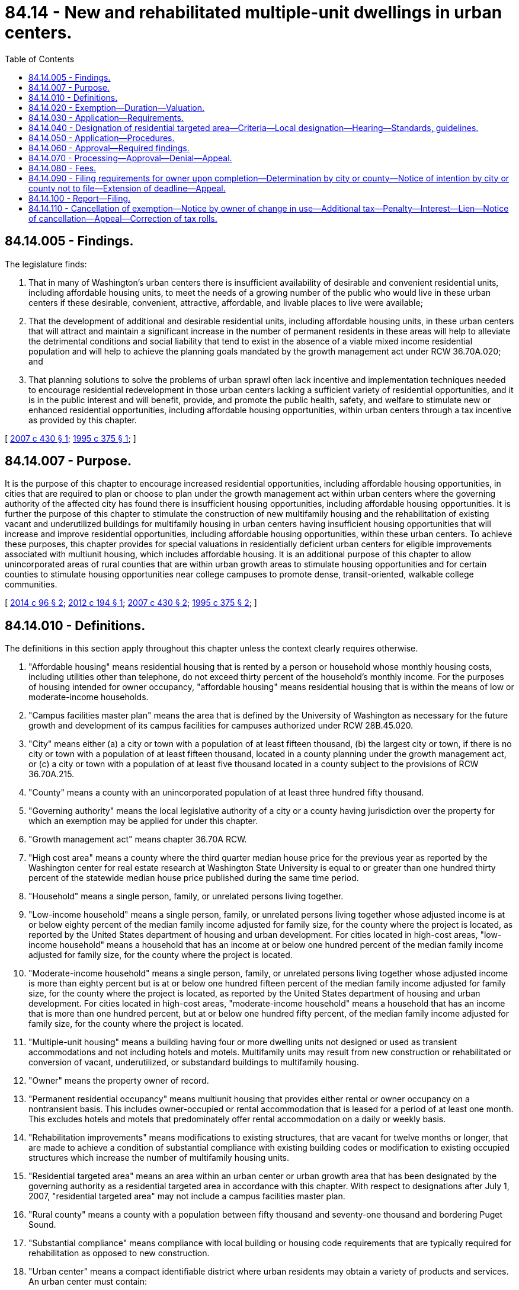 = 84.14 - New and rehabilitated multiple-unit dwellings in urban centers.
:toc:

== 84.14.005 - Findings.
The legislature finds:

. That in many of Washington's urban centers there is insufficient availability of desirable and convenient residential units, including affordable housing units, to meet the needs of a growing number of the public who would live in these urban centers if these desirable, convenient, attractive, affordable, and livable places to live were available;

. That the development of additional and desirable residential units, including affordable housing units, in these urban centers that will attract and maintain a significant increase in the number of permanent residents in these areas will help to alleviate the detrimental conditions and social liability that tend to exist in the absence of a viable mixed income residential population and will help to achieve the planning goals mandated by the growth management act under RCW 36.70A.020; and

. That planning solutions to solve the problems of urban sprawl often lack incentive and implementation techniques needed to encourage residential redevelopment in those urban centers lacking a sufficient variety of residential opportunities, and it is in the public interest and will benefit, provide, and promote the public health, safety, and welfare to stimulate new or enhanced residential opportunities, including affordable housing opportunities, within urban centers through a tax incentive as provided by this chapter.

[ http://lawfilesext.leg.wa.gov/biennium/2007-08/Pdf/Bills/Session%20Laws/House/1910-S2.SL.pdf?cite=2007%20c%20430%20§%201[2007 c 430 § 1]; http://lawfilesext.leg.wa.gov/biennium/1995-96/Pdf/Bills/Session%20Laws/Senate/5387-S2.SL.pdf?cite=1995%20c%20375%20§%201[1995 c 375 § 1]; ]

== 84.14.007 - Purpose.
It is the purpose of this chapter to encourage increased residential opportunities, including affordable housing opportunities, in cities that are required to plan or choose to plan under the growth management act within urban centers where the governing authority of the affected city has found there is insufficient housing opportunities, including affordable housing opportunities. It is further the purpose of this chapter to stimulate the construction of new multifamily housing and the rehabilitation of existing vacant and underutilized buildings for multifamily housing in urban centers having insufficient housing opportunities that will increase and improve residential opportunities, including affordable housing opportunities, within these urban centers. To achieve these purposes, this chapter provides for special valuations in residentially deficient urban centers for eligible improvements associated with multiunit housing, which includes affordable housing. It is an additional purpose of this chapter to allow unincorporated areas of rural counties that are within urban growth areas to stimulate housing opportunities and for certain counties to stimulate housing opportunities near college campuses to promote dense, transit-oriented, walkable college communities.

[ http://lawfilesext.leg.wa.gov/biennium/2013-14/Pdf/Bills/Session%20Laws/Senate/6330-S2.SL.pdf?cite=2014%20c%2096%20§%202[2014 c 96 § 2]; http://lawfilesext.leg.wa.gov/biennium/2011-12/Pdf/Bills/Session%20Laws/Senate/6277-S.SL.pdf?cite=2012%20c%20194%20§%201[2012 c 194 § 1]; http://lawfilesext.leg.wa.gov/biennium/2007-08/Pdf/Bills/Session%20Laws/House/1910-S2.SL.pdf?cite=2007%20c%20430%20§%202[2007 c 430 § 2]; http://lawfilesext.leg.wa.gov/biennium/1995-96/Pdf/Bills/Session%20Laws/Senate/5387-S2.SL.pdf?cite=1995%20c%20375%20§%202[1995 c 375 § 2]; ]

== 84.14.010 - Definitions.
The definitions in this section apply throughout this chapter unless the context clearly requires otherwise.

. "Affordable housing" means residential housing that is rented by a person or household whose monthly housing costs, including utilities other than telephone, do not exceed thirty percent of the household's monthly income. For the purposes of housing intended for owner occupancy, "affordable housing" means residential housing that is within the means of low or moderate-income households.

. "Campus facilities master plan" means the area that is defined by the University of Washington as necessary for the future growth and development of its campus facilities for campuses authorized under RCW 28B.45.020.

. "City" means either (a) a city or town with a population of at least fifteen thousand, (b) the largest city or town, if there is no city or town with a population of at least fifteen thousand, located in a county planning under the growth management act, or (c) a city or town with a population of at least five thousand located in a county subject to the provisions of RCW 36.70A.215.

. "County" means a county with an unincorporated population of at least three hundred fifty thousand.

. "Governing authority" means the local legislative authority of a city or a county having jurisdiction over the property for which an exemption may be applied for under this chapter.

. "Growth management act" means chapter 36.70A RCW.

. "High cost area" means a county where the third quarter median house price for the previous year as reported by the Washington center for real estate research at Washington State University is equal to or greater than one hundred thirty percent of the statewide median house price published during the same time period.

. "Household" means a single person, family, or unrelated persons living together.

. "Low-income household" means a single person, family, or unrelated persons living together whose adjusted income is at or below eighty percent of the median family income adjusted for family size, for the county where the project is located, as reported by the United States department of housing and urban development. For cities located in high-cost areas, "low-income household" means a household that has an income at or below one hundred percent of the median family income adjusted for family size, for the county where the project is located.

. "Moderate-income household" means a single person, family, or unrelated persons living together whose adjusted income is more than eighty percent but is at or below one hundred fifteen percent of the median family income adjusted for family size, for the county where the project is located, as reported by the United States department of housing and urban development. For cities located in high-cost areas, "moderate-income household" means a household that has an income that is more than one hundred percent, but at or below one hundred fifty percent, of the median family income adjusted for family size, for the county where the project is located.

. "Multiple-unit housing" means a building having four or more dwelling units not designed or used as transient accommodations and not including hotels and motels. Multifamily units may result from new construction or rehabilitated or conversion of vacant, underutilized, or substandard buildings to multifamily housing.

. "Owner" means the property owner of record.

. "Permanent residential occupancy" means multiunit housing that provides either rental or owner occupancy on a nontransient basis. This includes owner-occupied or rental accommodation that is leased for a period of at least one month. This excludes hotels and motels that predominately offer rental accommodation on a daily or weekly basis.

. "Rehabilitation improvements" means modifications to existing structures, that are vacant for twelve months or longer, that are made to achieve a condition of substantial compliance with existing building codes or modification to existing occupied structures which increase the number of multifamily housing units.

. "Residential targeted area" means an area within an urban center or urban growth area that has been designated by the governing authority as a residential targeted area in accordance with this chapter. With respect to designations after July 1, 2007, "residential targeted area" may not include a campus facilities master plan.

. "Rural county" means a county with a population between fifty thousand and seventy-one thousand and bordering Puget Sound.

. "Substantial compliance" means compliance with local building or housing code requirements that are typically required for rehabilitation as opposed to new construction.

. "Urban center" means a compact identifiable district where urban residents may obtain a variety of products and services. An urban center must contain:

.. Several existing or previous, or both, business establishments that may include but are not limited to shops, offices, banks, restaurants, governmental agencies;

.. Adequate public facilities including streets, sidewalks, lighting, transit, domestic water, and sanitary sewer systems; and

.. A mixture of uses and activities that may include housing, recreation, and cultural activities in association with either commercial or office, or both, use.

[ http://lawfilesext.leg.wa.gov/biennium/2017-18/Pdf/Bills/Session%20Laws/House/1107.SL.pdf?cite=2017%20c%2052%20§%2016[2017 c 52 § 16]; http://lawfilesext.leg.wa.gov/biennium/2013-14/Pdf/Bills/Session%20Laws/Senate/6330-S2.SL.pdf?cite=2014%20c%2096%20§%203[2014 c 96 § 3]; http://lawfilesext.leg.wa.gov/biennium/2011-12/Pdf/Bills/Session%20Laws/Senate/6277-S.SL.pdf?cite=2012%20c%20194%20§%202[2012 c 194 § 2]; prior:  2007 c 430 § 3; http://lawfilesext.leg.wa.gov/biennium/2007-08/Pdf/Bills/Session%20Laws/House/2164-S.SL.pdf?cite=2007%20c%20185%20§%201[2007 c 185 § 1]; http://lawfilesext.leg.wa.gov/biennium/2001-02/Pdf/Bills/Session%20Laws/House/2466-S.SL.pdf?cite=2002%20c%20146%20§%201[2002 c 146 § 1]; http://lawfilesext.leg.wa.gov/biennium/1999-00/Pdf/Bills/Session%20Laws/House/2505.SL.pdf?cite=2000%20c%20242%20§%201[2000 c 242 § 1]; http://lawfilesext.leg.wa.gov/biennium/1997-98/Pdf/Bills/Session%20Laws/Senate/6094.SL.pdf?cite=1997%20c%20429%20§%2040[1997 c 429 § 40]; http://lawfilesext.leg.wa.gov/biennium/1995-96/Pdf/Bills/Session%20Laws/Senate/5387-S2.SL.pdf?cite=1995%20c%20375%20§%203[1995 c 375 § 3]; ]

== 84.14.020 - Exemption—Duration—Valuation.
. [Empty]
.. The value of new housing construction, conversion, and rehabilitation improvements qualifying under this chapter is exempt from ad valorem property taxation, as follows:

... For properties for which applications for certificates of tax exemption eligibility are submitted under this chapter before July 22, 2007, the value is exempt for ten successive years beginning January 1 of the year immediately following the calendar year of issuance of the certificate; and

... For properties for which applications for certificates of tax exemption eligibility are submitted under this chapter on or after July 22, 2007, the value is exempt:

(A) For eight successive years beginning January 1st of the year immediately following the calendar year of issuance of the certificate; or

(B) For twelve successive years beginning January 1st of the year immediately following the calendar year of issuance of the certificate, if the property otherwise qualifies for the exemption under this chapter and meets the conditions in this subsection (1)(a)(ii)(B). For the property to qualify for the twelve-year exemption under this subsection, the applicant must commit to renting or selling at least twenty percent of the multifamily housing units as affordable housing units to low and moderate-income households, and the property must satisfy that commitment and any additional affordability and income eligibility conditions adopted by the local government under this chapter. In the case of projects intended exclusively for owner occupancy, the minimum requirement of this subsection (1)(a)(ii)(B) may be satisfied solely through housing affordable to moderate-income households.

.. The exemptions provided in (a)(i) and (ii) of this subsection do not include the value of land or nonhousing-related improvements not qualifying under this chapter.

.. For properties receiving an exemption as provided in (a)(ii)(B) of this subsection that are in compliance with existing contracts and where the certificate of tax exemption is set to expire after June 11, 2020, but before December 31, 2021, the exemption is extended until December 31, 2021, provided that the property must satisfy any eligibility criteria or limitations provided in this chapter as a condition to the existing exemption for a given property continue to be met. For all properties eligible to receive an extension pursuant to this subsection (1)(c), the city or county that issued the initial certificate of tax exemption, as required in RCW 84.14.090, must notify the county assessor and the applicant of the extension of the certificate of tax exemption.

. When a local government adopts guidelines pursuant to RCW 84.14.030(2) and includes conditions that must be satisfied with respect to individual dwelling units, rather than with respect to the multiple-unit housing as a whole or some minimum portion thereof, the exemption may, at the local government's discretion, be limited to the value of the qualifying improvements allocable to those dwelling units that meet the local guidelines.

. In the case of rehabilitation of existing buildings, the exemption does not include the value of improvements constructed prior to the submission of the application required under this chapter. The incentive provided by this chapter is in addition to any other incentives, tax credits, grants, or other incentives provided by law.

. This chapter does not apply to increases in assessed valuation made by the assessor on nonqualifying portions of building and value of land nor to increases made by lawful order of a county board of equalization, the department of revenue, or a county, to a class of property throughout the county or specific area of the county to achieve the uniformity of assessment or appraisal required by law.

. At the conclusion of the exemption period, the new or rehabilitated housing cost shall be considered as new construction for the purposes of chapter 84.55 RCW.

[ http://lawfilesext.leg.wa.gov/biennium/2019-20/Pdf/Bills/Session%20Laws/House/2950-S.SL.pdf?cite=2020%20c%20237%20§%202[2020 c 237 § 2]; http://lawfilesext.leg.wa.gov/biennium/2007-08/Pdf/Bills/Session%20Laws/House/1910-S2.SL.pdf?cite=2007%20c%20430%20§%204[2007 c 430 § 4]; http://lawfilesext.leg.wa.gov/biennium/2001-02/Pdf/Bills/Session%20Laws/House/2466-S.SL.pdf?cite=2002%20c%20146%20§%202[2002 c 146 § 2]; http://lawfilesext.leg.wa.gov/biennium/1999-00/Pdf/Bills/Session%20Laws/Senate/5746-S.SL.pdf?cite=1999%20c%20132%20§%201[1999 c 132 § 1]; http://lawfilesext.leg.wa.gov/biennium/1995-96/Pdf/Bills/Session%20Laws/Senate/5387-S2.SL.pdf?cite=1995%20c%20375%20§%205[1995 c 375 § 5]; ]

== 84.14.030 - Application—Requirements.
An owner of property making application under this chapter must meet the following requirements:

. The new or rehabilitated multiple-unit housing must be located in a residential targeted area as designated by the city or county;

. The multiple-unit housing must meet guidelines as adopted by the governing authority that may include height, density, public benefit features, number and size of proposed development, parking, income limits for occupancy, limits on rents or sale prices, and other adopted requirements indicated necessary by the city or county. The required amenities should be relative to the size of the project and tax benefit to be obtained;

. The new, converted, or rehabilitated multiple-unit housing must provide for a minimum of fifty percent of the space for permanent residential occupancy. In the case of existing occupied multifamily development, the multifamily housing must also provide for a minimum of four additional multifamily units. Existing multifamily vacant housing that has been vacant for twelve months or more does not have to provide additional multifamily units;

. New construction multifamily housing and rehabilitation improvements must be completed within three years from the date of approval of the application;

. Property proposed to be rehabilitated must fail to comply with one or more standards of the applicable state or local building or housing codes on or after July 23, 1995. If the property proposed to be rehabilitated is not vacant, an applicant must provide each existing tenant housing of comparable size, quality, and price and a reasonable opportunity to relocate; and

. The applicant must enter into a contract with the city or county approved by the governing authority, or an administrative official or commission authorized by the governing authority, under which the applicant has agreed to the implementation of the development on terms and conditions satisfactory to the governing authority.

[ http://lawfilesext.leg.wa.gov/biennium/2011-12/Pdf/Bills/Session%20Laws/Senate/6277-S.SL.pdf?cite=2012%20c%20194%20§%203[2012 c 194 § 3]; http://lawfilesext.leg.wa.gov/biennium/2007-08/Pdf/Bills/Session%20Laws/House/1910-S2.SL.pdf?cite=2007%20c%20430%20§%205[2007 c 430 § 5]; http://lawfilesext.leg.wa.gov/biennium/2005-06/Pdf/Bills/Session%20Laws/Senate/5713.SL.pdf?cite=2005%20c%2080%20§%201[2005 c 80 § 1]; http://lawfilesext.leg.wa.gov/biennium/1997-98/Pdf/Bills/Session%20Laws/Senate/6094.SL.pdf?cite=1997%20c%20429%20§%2042[1997 c 429 § 42]; http://lawfilesext.leg.wa.gov/biennium/1995-96/Pdf/Bills/Session%20Laws/Senate/5387-S2.SL.pdf?cite=1995%20c%20375%20§%206[1995 c 375 § 6]; ]

== 84.14.040 - Designation of residential targeted area—Criteria—Local designation—Hearing—Standards, guidelines.
. The following criteria must be met before an area may be designated as a residential targeted area:

.. The area must be within an urban center, as determined by the governing authority;

.. The area must lack, as determined by the governing authority, sufficient available, desirable, and convenient residential housing, including affordable housing, to meet the needs of the public who would be likely to live in the urban center, if the affordable, desirable, attractive, and livable places to live were available;

.. The providing of additional housing opportunity, including affordable housing, in the area, as determined by the governing authority, will assist in achieving one or more of the stated purposes of this chapter; and

.. If the residential targeted area is designated by a county, the area must be located in an unincorporated area of the county that is within an urban growth area under RCW 36.70A.110 and the area must be: (i) In a rural county, served by a sewer system and designated by a county prior to January 1, 2013; or (ii) in a county that includes a campus of an institution of higher education, as defined in RCW 28B.92.030, where at least one thousand two hundred students live on campus during the academic year.

. For the purpose of designating a residential targeted area or areas, the governing authority may adopt a resolution of intention to so designate an area as generally described in the resolution. The resolution must state the time and place of a hearing to be held by the governing authority to consider the designation of the area and may include such other information pertaining to the designation of the area as the governing authority determines to be appropriate to apprise the public of the action intended.

. The governing authority must give notice of a hearing held under this chapter by publication of the notice once each week for two consecutive weeks, not less than seven days, nor more than thirty days before the date of the hearing in a paper having a general circulation in the city or county where the proposed residential targeted area is located. The notice must state the time, date, place, and purpose of the hearing and generally identify the area proposed to be designated as a residential targeted area.

. Following the hearing, or a continuance of the hearing, the governing authority may designate all or a portion of the area described in the resolution of intent as a residential targeted area if it finds, in its sole discretion, that the criteria in subsections (1) through (3) of this section have been met.

. After designation of a residential targeted area, the governing authority must adopt and implement standards and guidelines to be utilized in considering applications and making the determinations required under RCW 84.14.060. The standards and guidelines must establish basic requirements for both new construction and rehabilitation, which must include:

.. Application process and procedures;

.. Requirements that address demolition of existing structures and site utilization; and

.. Building requirements that may include elements addressing parking, height, density, environmental impact, and compatibility with the existing surrounding property and such other amenities as will attract and keep permanent residents and that will properly enhance the livability of the residential targeted area in which they are to be located.

. The governing authority may adopt and implement, either as conditions to eight-year exemptions or as conditions to an extended exemption period under RCW 84.14.020(1)(a)(ii)(B), or both, more stringent income eligibility, rent, or sale price limits, including limits that apply to a higher percentage of units, than the minimum conditions for an extended exemption period under RCW 84.14.020(1)(a)(ii)(B). For any multiunit housing located in an unincorporated area of a county, a property owner seeking tax incentives under this chapter must commit to renting or selling at least twenty percent of the multifamily housing units as affordable housing units to low and moderate-income households. In the case of multiunit housing intended exclusively for owner occupancy, the minimum requirement of this subsection (6) may be satisfied solely through housing affordable to moderate-income households.

[ http://lawfilesext.leg.wa.gov/biennium/2013-14/Pdf/Bills/Session%20Laws/Senate/6330-S2.SL.pdf?cite=2014%20c%2096%20§%204[2014 c 96 § 4]; http://lawfilesext.leg.wa.gov/biennium/2011-12/Pdf/Bills/Session%20Laws/Senate/6277-S.SL.pdf?cite=2012%20c%20194%20§%204[2012 c 194 § 4]; http://lawfilesext.leg.wa.gov/biennium/2007-08/Pdf/Bills/Session%20Laws/House/1910-S2.SL.pdf?cite=2007%20c%20430%20§%206[2007 c 430 § 6]; http://lawfilesext.leg.wa.gov/biennium/1995-96/Pdf/Bills/Session%20Laws/Senate/5387-S2.SL.pdf?cite=1995%20c%20375%20§%207[1995 c 375 § 7]; ]

== 84.14.050 - Application—Procedures.
An owner of property seeking tax incentives under this chapter must complete the following procedures:

. In the case of rehabilitation or where demolition or new construction is required, the owner must secure from the governing authority or duly authorized representative, before commencement of rehabilitation improvements or new construction, verification of property noncompliance with applicable building and housing codes;

. In the case of new and rehabilitated multifamily housing, the owner must apply to the city or county on forms adopted by the governing authority. The application must contain the following:

.. Information setting forth the grounds supporting the requested exemption including information indicated on the application form or in the guidelines;

.. A description of the project and site plan, including the floor plan of units and other information requested;

.. A statement that the applicant is aware of the potential tax liability involved when the property ceases to be eligible for the incentive provided under this chapter;

. The applicant must verify the application by oath or affirmation; and

. The application must be accompanied by the application fee, if any, required under RCW 84.14.080. The governing authority may permit the applicant to revise an application before final action by the governing authority.

[ http://lawfilesext.leg.wa.gov/biennium/2011-12/Pdf/Bills/Session%20Laws/Senate/6277-S.SL.pdf?cite=2012%20c%20194%20§%205[2012 c 194 § 5]; http://lawfilesext.leg.wa.gov/biennium/2007-08/Pdf/Bills/Session%20Laws/House/1910-S2.SL.pdf?cite=2007%20c%20430%20§%207[2007 c 430 § 7]; http://lawfilesext.leg.wa.gov/biennium/1999-00/Pdf/Bills/Session%20Laws/Senate/5746-S.SL.pdf?cite=1999%20c%20132%20§%202[1999 c 132 § 2]; http://lawfilesext.leg.wa.gov/biennium/1997-98/Pdf/Bills/Session%20Laws/Senate/6094.SL.pdf?cite=1997%20c%20429%20§%2043[1997 c 429 § 43]; http://lawfilesext.leg.wa.gov/biennium/1995-96/Pdf/Bills/Session%20Laws/Senate/5387-S2.SL.pdf?cite=1995%20c%20375%20§%208[1995 c 375 § 8]; ]

== 84.14.060 - Approval—Required findings.
. The duly authorized administrative official or committee of the city or county may approve the application if it finds that:

.. A minimum of four new units are being constructed or in the case of occupied rehabilitation or conversion a minimum of four additional multifamily units are being developed;

.. If applicable, the proposed multiunit housing project meets the affordable housing requirements as described in RCW 84.14.020;

.. The proposed project is or will be, at the time of completion, in conformance with all local plans and regulations that apply at the time the application is approved;

.. The owner has complied with all standards and guidelines adopted by the city or county under this chapter; and

.. The site is located in a residential targeted area of an urban center or urban growth area that has been designated by the governing authority in accordance with procedures and guidelines indicated in RCW 84.14.040.

. An application may not be approved after July 1, 2007, if any part of the proposed project site is within a campus facilities master plan, except as provided in RCW 84.14.040(1)(d).

. An application may not be approved for a residential targeted area in a rural county on or after January 1, 2020.

[ http://lawfilesext.leg.wa.gov/biennium/2013-14/Pdf/Bills/Session%20Laws/Senate/6330-S2.SL.pdf?cite=2014%20c%2096%20§%205[2014 c 96 § 5]; http://lawfilesext.leg.wa.gov/biennium/2011-12/Pdf/Bills/Session%20Laws/Senate/6277-S.SL.pdf?cite=2012%20c%20194%20§%206[2012 c 194 § 6]; http://lawfilesext.leg.wa.gov/biennium/2007-08/Pdf/Bills/Session%20Laws/House/1910-S2.SL.pdf?cite=2007%20c%20430%20§%208[2007 c 430 § 8]; http://lawfilesext.leg.wa.gov/biennium/2007-08/Pdf/Bills/Session%20Laws/House/2164-S.SL.pdf?cite=2007%20c%20185%20§%202[2007 c 185 § 2]; http://lawfilesext.leg.wa.gov/biennium/1995-96/Pdf/Bills/Session%20Laws/Senate/5387-S2.SL.pdf?cite=1995%20c%20375%20§%209[1995 c 375 § 9]; ]

== 84.14.070 - Processing—Approval—Denial—Appeal.
. The governing authority or an administrative official or commission authorized by the governing authority must approve or deny an application filed under this chapter within ninety days after receipt of the application.

. If the application is approved, the city or county must issue the owner of the property a conditional certificate of acceptance of tax exemption. The certificate must contain a statement by a duly authorized administrative official of the governing authority that the property has complied with the required findings indicated in RCW 84.14.060.

. If the application is denied by the authorized administrative official or commission authorized by the governing authority, the deciding administrative official or commission must state in writing the reasons for denial and send the notice to the applicant at the applicant's last known address within ten days of the denial.

. Upon denial by a duly authorized administrative official or commission, an applicant may appeal the denial to the governing authority within thirty days after receipt of the denial. The appeal before the governing authority must be based upon the record made before the administrative official with the burden of proof on the applicant to show that there was no substantial evidence to support the administrative official's decision. The decision of the governing body in denying or approving the application is final.

[ http://lawfilesext.leg.wa.gov/biennium/2011-12/Pdf/Bills/Session%20Laws/Senate/6277-S.SL.pdf?cite=2012%20c%20194%20§%207[2012 c 194 § 7]; http://lawfilesext.leg.wa.gov/biennium/1995-96/Pdf/Bills/Session%20Laws/Senate/5387-S2.SL.pdf?cite=1995%20c%20375%20§%2010[1995 c 375 § 10]; ]

== 84.14.080 - Fees.
The governing authority may establish an application fee. This fee may not exceed an amount determined to be required to cover the cost to be incurred by the governing authority and the assessor in administering this chapter. The application fee must be paid at the time the application for limited exemption is filed. If the application is approved, the governing authority shall pay the application fee to the county assessor for deposit in the county current expense fund, after first deducting that portion of the fee attributable to its own administrative costs in processing the application. If the application is denied, the governing authority may retain that portion of the application fee attributable to its own administrative costs and refund the balance to the applicant.

[ http://lawfilesext.leg.wa.gov/biennium/1995-96/Pdf/Bills/Session%20Laws/Senate/5387-S2.SL.pdf?cite=1995%20c%20375%20§%2011[1995 c 375 § 11]; ]

== 84.14.090 - Filing requirements for owner upon completion—Determination by city or county—Notice of intention by city or county not to file—Extension of deadline—Appeal.
. Upon completion of rehabilitation or new construction for which an application for a limited tax exemption under this chapter has been approved and after issuance of the certificate of occupancy, the owner must file with the city or county the following:

.. A statement of the amount of rehabilitation or construction expenditures made with respect to each housing unit and the composite expenditures made in the rehabilitation or construction of the entire property;

.. A description of the work that has been completed and a statement that the rehabilitation improvements or new construction on the owner's property qualify the property for limited exemption under this chapter;

.. If applicable, a statement that the project meets the affordable housing requirements as described in RCW 84.14.020; and

.. A statement that the work has been completed within three years of the issuance of the conditional certificate of tax exemption.

. Within thirty days after receipt of the statements required under subsection (1) of this section, the authorized representative of the city or county must determine whether the work completed, and the affordability of the units, is consistent with the application and the contract approved by the city or county and is qualified for a limited tax exemption under this chapter. The city or county must also determine which specific improvements completed meet the requirements and required findings.

. If the rehabilitation, conversion, or construction is completed within three years of the date the application for a limited tax exemption is filed under this chapter, or within an authorized extension of this time limit, and the authorized representative of the city or county determines that improvements were constructed consistent with the application and other applicable requirements, including if applicable, affordable housing requirements, and the owner's property is qualified for a limited tax exemption under this chapter, the city or county must file the certificate of tax exemption with the county assessor within ten days of the expiration of the thirty-day period provided under subsection (2) of this section.

. The authorized representative of the city or county must notify the applicant that a certificate of tax exemption is not going to be filed if the authorized representative determines that:

.. The rehabilitation or new construction was not completed within three years of the application date, or within any authorized extension of the time limit;

.. The improvements were not constructed consistent with the application or other applicable requirements;

.. If applicable, the affordable housing requirements as described in RCW 84.14.020 were not met; or

.. The owner's property is otherwise not qualified for limited exemption under this chapter.

. If the authorized representative of the city or county finds that construction or rehabilitation of multiple-unit housing was not completed within the required time period due to circumstances beyond the control of the owner and that the owner has been acting and could reasonably be expected to act in good faith and with due diligence, the governing authority or the city or county official authorized by the governing authority may extend the deadline for completion of construction or rehabilitation for a period not to exceed twenty-four consecutive months.

. The governing authority may provide by ordinance for an appeal of a decision by the deciding officer or authority that an owner is not entitled to a certificate of tax exemption to the governing authority, a hearing examiner, or other city or county officer authorized by the governing authority to hear the appeal in accordance with such reasonable procedures and time periods as provided by ordinance of the governing authority. The owner may appeal a decision by the deciding officer or authority that is not subject to local appeal or a decision by the local appeal authority that the owner is not entitled to a certificate of tax exemption in superior court under RCW 34.05.510 through 34.05.598, if the appeal is filed within thirty days of notification by the city or county to the owner of the decision being challenged.

[ http://lawfilesext.leg.wa.gov/biennium/2011-12/Pdf/Bills/Session%20Laws/Senate/6277-S.SL.pdf?cite=2012%20c%20194%20§%208[2012 c 194 § 8]; http://lawfilesext.leg.wa.gov/biennium/2007-08/Pdf/Bills/Session%20Laws/House/1910-S2.SL.pdf?cite=2007%20c%20430%20§%209[2007 c 430 § 9]; http://lawfilesext.leg.wa.gov/biennium/1995-96/Pdf/Bills/Session%20Laws/Senate/5387-S2.SL.pdf?cite=1995%20c%20375%20§%2012[1995 c 375 § 12]; ]

== 84.14.100 - Report—Filing.
. Thirty days after the anniversary of the date of the certificate of tax exemption and each year for the tax exemption period, the owner of the rehabilitated or newly constructed property must file with a designated authorized representative of the city or county an annual report indicating the following:

.. A statement of occupancy and vacancy of the rehabilitated or newly constructed property during the twelve months ending with the anniversary date;

.. A certification by the owner that the property has not changed use and, if applicable, that the property has been in compliance with the affordable housing requirements as described in RCW 84.14.020 since the date of the certificate approved by the city or county;

.. A description of changes or improvements constructed after issuance of the certificate of tax exemption; and

.. Any additional information requested by the city or county in regards to the units receiving a tax exemption.

. All cities or counties, which issue certificates of tax exemption for multiunit housing that conform to the requirements of this chapter, must report annually by December 31st of each year, beginning in 2007, to the department of commerce. The report must include the following information:

.. The number of tax exemption certificates granted;

.. The total number and type of units produced or to be produced;

.. The number and type of units produced or to be produced meeting affordable housing requirements;

.. The actual development cost of each unit produced;

.. The total monthly rent or total sale amount of each unit produced;

.. The income of each renter household at the time of initial occupancy and the income of each initial purchaser of owner-occupied units at the time of purchase for each of the units receiving a tax exemption and a summary of these figures for the city or county; and

.. The value of the tax exemption for each project receiving a tax exemption and the total value of tax exemptions granted.

[ http://lawfilesext.leg.wa.gov/biennium/2011-12/Pdf/Bills/Session%20Laws/Senate/6277-S.SL.pdf?cite=2012%20c%20194%20§%209[2012 c 194 § 9]; http://lawfilesext.leg.wa.gov/biennium/2007-08/Pdf/Bills/Session%20Laws/House/1910-S2.SL.pdf?cite=2007%20c%20430%20§%2010[2007 c 430 § 10]; http://lawfilesext.leg.wa.gov/biennium/1995-96/Pdf/Bills/Session%20Laws/Senate/5387-S2.SL.pdf?cite=1995%20c%20375%20§%2013[1995 c 375 § 13]; ]

== 84.14.110 - Cancellation of exemption—Notice by owner of change in use—Additional tax—Penalty—Interest—Lien—Notice of cancellation—Appeal—Correction of tax rolls.
. If improvements have been exempted under this chapter, the improvements continue to be exempted for the applicable period under RCW 84.14.020, so long as they are not converted to another use and continue to satisfy all applicable conditions. If the owner intends to convert the multifamily development to another use, or if applicable, if the owner intends to discontinue compliance with the affordable housing requirements as described in RCW 84.14.020 or any other condition to exemption, the owner must notify the assessor within sixty days of the change in use or intended discontinuance. If, after a certificate of tax exemption has been filed with the county assessor, the authorized representative of the governing authority discovers that a portion of the property is changed or will be changed to a use that is other than residential or that housing or amenities no longer meet the requirements, including, if applicable, affordable housing requirements, as previously approved or agreed upon by contract between the city or county and the owner and that the multifamily housing, or a portion of the housing, no longer qualifies for the exemption, the tax exemption must be canceled and the following must occur:

.. Additional real property tax must be imposed upon the value of the nonqualifying improvements in the amount that would normally be imposed, plus a penalty must be imposed amounting to twenty percent. This additional tax is calculated based upon the difference between the property tax paid and the property tax that would have been paid if it had included the value of the nonqualifying improvements dated back to the date that the improvements were converted to a nonmultifamily use;

.. The tax must include interest upon the amounts of the additional tax at the same statutory rate charged on delinquent property taxes from the dates on which the additional tax could have been paid without penalty if the improvements had been assessed at a value without regard to this chapter; and

.. The additional tax owed together with interest and penalty must become a lien on the land and attach at the time the property or portion of the property is removed from multifamily use or the amenities no longer meet applicable requirements, and has priority to and must be fully paid and satisfied before a recognizance, mortgage, judgment, debt, obligation, or responsibility to or with which the land may become charged or liable. The lien may be foreclosed upon expiration of the same period after delinquency and in the same manner provided by law for foreclosure of liens for delinquent real property taxes. An additional tax unpaid on its due date is delinquent. From the date of delinquency until paid, interest must be charged at the same rate applied by law to delinquent ad valorem property taxes.

. Upon a determination that a tax exemption is to be canceled for a reason stated in this section, the governing authority or authorized representative must notify the record owner of the property as shown by the tax rolls by mail, return receipt requested, of the determination to cancel the exemption. The owner may appeal the determination to the governing authority or authorized representative, within thirty days by filing a notice of appeal with the clerk of the governing authority, which notice must specify the factual and legal basis on which the determination of cancellation is alleged to be erroneous. The governing authority or a hearing examiner or other official authorized by the governing authority may hear the appeal. At the hearing, all affected parties may be heard and all competent evidence received. After the hearing, the deciding body or officer must either affirm, modify, or repeal the decision of cancellation of exemption based on the evidence received. An aggrieved party may appeal the decision of the deciding body or officer to the superior court under RCW 34.05.510 through 34.05.598.

. Upon determination by the governing authority or authorized representative to terminate an exemption, the county officials having possession of the assessment and tax rolls must correct the rolls in the manner provided for omitted property under RCW 84.40.080. The county assessor must make such a valuation of the property and improvements as is necessary to permit the correction of the rolls. The value of the new housing construction, conversion, and rehabilitation improvements added to the rolls is considered as new construction for the purposes of chapter 84.55 RCW. The owner may appeal the valuation to the county board of equalization under chapter 84.48 RCW and according to the provisions of RCW 84.40.038. If there has been a failure to comply with this chapter, the property must be listed as an omitted assessment for assessment years beginning January 1 of the calendar year in which the noncompliance first occurred, but the listing as an omitted assessment may not be for a period more than three calendar years preceding the year in which the failure to comply was discovered.

[ http://lawfilesext.leg.wa.gov/biennium/2011-12/Pdf/Bills/Session%20Laws/Senate/6277-S.SL.pdf?cite=2012%20c%20194%20§%2010[2012 c 194 § 10]; http://lawfilesext.leg.wa.gov/biennium/2007-08/Pdf/Bills/Session%20Laws/House/1910-S2.SL.pdf?cite=2007%20c%20430%20§%2011[2007 c 430 § 11]; http://lawfilesext.leg.wa.gov/biennium/2001-02/Pdf/Bills/Session%20Laws/House/2466-S.SL.pdf?cite=2002%20c%20146%20§%203[2002 c 146 § 3]; http://lawfilesext.leg.wa.gov/biennium/2001-02/Pdf/Bills/Session%20Laws/House/1202-S.SL.pdf?cite=2001%20c%20185%20§%201[2001 c 185 § 1]; http://lawfilesext.leg.wa.gov/biennium/1995-96/Pdf/Bills/Session%20Laws/Senate/5387-S2.SL.pdf?cite=1995%20c%20375%20§%2014[1995 c 375 § 14]; ]

